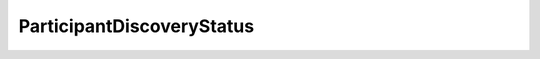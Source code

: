 .. rst-class:: api-ref

ParticipantDiscoveryStatus
----------------------------

.. doxygenenum:: eprosima::fastdds::rtps::ParticipantDiscoveryStatus
    :project: FastDDS

